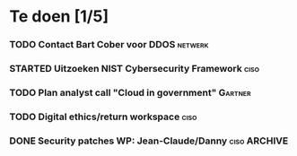 #+SEQ_TODO: TODO STARTED WAITING CANCELLED DONE
* Te doen [1/5]
*** TODO Contact Bart Cober voor DDOS                               :netwerk:
*** STARTED Uitzoeken NIST Cybersecurity Framework                     :ciso:
*** TODO Plan analyst call "Cloud in government"                    :Gartner:
    SCHEDULED: <2020-07-24 Fri>
*** TODO Digital ethics/return workspace                               :ciso:
*** DONE Security patches WP: Jean-Claude/Danny :ciso:ARCHIVE:

